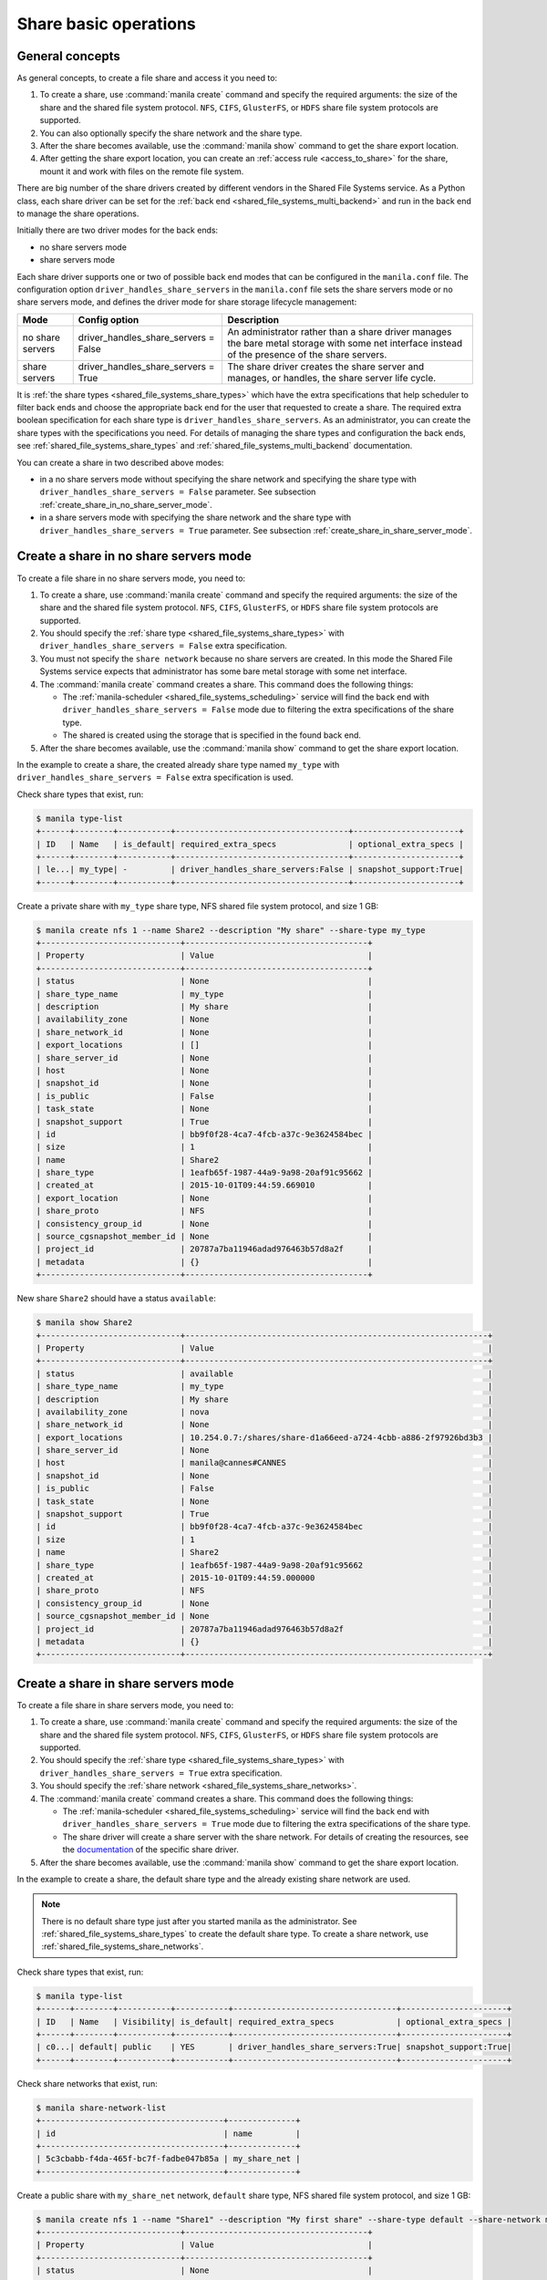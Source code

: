 .. _shared_file_systems_crud_share:

======================
Share basic operations
======================

General concepts
----------------

As general concepts, to create a file share and access it you need to:

#. To create a share, use :command:`manila create` command and
   specify the required arguments: the size of the share and the shared file
   system protocol. ``NFS``, ``CIFS``, ``GlusterFS``, or ``HDFS`` share file
   system protocols are supported.

#. You can also optionally specify the share network and the share type.

#. After the share becomes available, use the :command:`manila show` command
   to get the share export location.

#. After getting the share export location, you can create an
   :ref:`access rule <access_to_share>` for the share, mount it and work with
   files on the remote file system.

There are big number of the share drivers created by different vendors in the
Shared File Systems service. As a Python class, each share driver can be set
for the :ref:`back end <shared_file_systems_multi_backend>` and run in the back
end to manage the share operations.

Initially there are two driver modes for the back ends:

* no share servers mode
* share servers mode

Each share driver supports one or two of possible back end modes that can be
configured in the ``manila.conf`` file. The configuration option
``driver_handles_share_servers`` in the ``manila.conf`` file sets the share
servers mode or no share servers mode, and defines the driver mode for share
storage lifecycle management:

+------------------+-------------------------------------+--------------------+
| Mode             | Config option                       |  Description       |
+==================+=====================================+====================+
| no share servers | driver_handles_share_servers = False| An administrator   |
|                  |                                     | rather than a share|
|                  |                                     | driver manages the |
|                  |                                     | bare metal storage |
|                  |                                     | with some net      |
|                  |                                     | interface instead  |
|                  |                                     | of the presence of |
|                  |                                     | the share servers. |
+------------------+-------------------------------------+--------------------+
| share servers    | driver_handles_share_servers = True | The share driver   |
|                  |                                     | creates the share  |
|                  |                                     | server and manages,|
|                  |                                     | or handles, the    |
|                  |                                     | share server life  |
|                  |                                     | cycle.             |
+------------------+-------------------------------------+--------------------+

It is :ref:`the share types <shared_file_systems_share_types>` which have the
extra specifications that help scheduler to filter back ends and choose the
appropriate back end for the user that requested to create a share. The
required extra boolean specification for each share type is
``driver_handles_share_servers``. As an administrator, you can create the share
types with the specifications you need. For details of managing the share types
and configuration the back ends, see :ref:`shared_file_systems_share_types` and
:ref:`shared_file_systems_multi_backend` documentation.

You can create a share in two described above modes:

* in a no share servers mode without specifying the share network and
  specifying the share type with ``driver_handles_share_servers = False``
  parameter. See subsection :ref:`create_share_in_no_share_server_mode`.

* in a share servers mode with specifying the share network and the share
  type with ``driver_handles_share_servers = True`` parameter. See subsection
  :ref:`create_share_in_share_server_mode`.

.. _create_share_in_no_share_server_mode:

Create a share in no share servers mode
---------------------------------------

To create a file share in no share servers mode, you need to:

#. To create a share, use :command:`manila create` command and
   specify the required arguments: the size of the share and the shared file
   system protocol. ``NFS``, ``CIFS``, ``GlusterFS``, or ``HDFS`` share file
   system protocols are supported.

#. You should specify the :ref:`share type <shared_file_systems_share_types>`
   with ``driver_handles_share_servers = False`` extra specification.

#. You must not specify the ``share network`` because no share servers are
   created. In this mode the Shared File Systems service expects that
   administrator has some bare metal storage with some net interface.

#. The :command:`manila create` command creates a share. This command does the
   following things:

   * The :ref:`manila-scheduler <shared_file_systems_scheduling>` service will
     find the back end with ``driver_handles_share_servers = False`` mode due
     to filtering the extra specifications of the share type.

   * The shared is created using the storage that is specified in the found
     back end.

#. After the share becomes available, use the :command:`manila show` command
   to get the share export location.

In the example to create a share, the created already share type named
``my_type`` with ``driver_handles_share_servers = False`` extra specification
is used.

Check share types that exist, run:

.. code-block:: console

   $ manila type-list
   +------+--------+-----------+------------------------------------+----------------------+
   | ID   | Name   | is_default| required_extra_specs               | optional_extra_specs |
   +------+--------+-----------+------------------------------------+----------------------+
   | le...| my_type| -         | driver_handles_share_servers:False | snapshot_support:True|
   +------+--------+-----------+------------------------------------+----------------------+

Create a private share with ``my_type`` share type, NFS shared file system
protocol, and size 1 GB:

.. code-block:: console

   $ manila create nfs 1 --name Share2 --description "My share" --share-type my_type
   +-----------------------------+--------------------------------------+
   | Property                    | Value                                |
   +-----------------------------+--------------------------------------+
   | status                      | None                                 |
   | share_type_name             | my_type                              |
   | description                 | My share                             |
   | availability_zone           | None                                 |
   | share_network_id            | None                                 |
   | export_locations            | []                                   |
   | share_server_id             | None                                 |
   | host                        | None                                 |
   | snapshot_id                 | None                                 |
   | is_public                   | False                                |
   | task_state                  | None                                 |
   | snapshot_support            | True                                 |
   | id                          | bb9f0f28-4ca7-4fcb-a37c-9e3624584bec |
   | size                        | 1                                    |
   | name                        | Share2                               |
   | share_type                  | 1eafb65f-1987-44a9-9a98-20af91c95662 |
   | created_at                  | 2015-10-01T09:44:59.669010           |
   | export_location             | None                                 |
   | share_proto                 | NFS                                  |
   | consistency_group_id        | None                                 |
   | source_cgsnapshot_member_id | None                                 |
   | project_id                  | 20787a7ba11946adad976463b57d8a2f     |
   | metadata                    | {}                                   |
   +-----------------------------+--------------------------------------+

New share ``Share2`` should have a status ``available``:

.. code-block:: console

   $ manila show Share2
   +-----------------------------+---------------------------------------------------------------+
   | Property                    | Value                                                         |
   +-----------------------------+---------------------------------------------------------------+
   | status                      | available                                                     |
   | share_type_name             | my_type                                                       |
   | description                 | My share                                                      |
   | availability_zone           | nova                                                          |
   | share_network_id            | None                                                          |
   | export_locations            | 10.254.0.7:/shares/share-d1a66eed-a724-4cbb-a886-2f97926bd3b3 |
   | share_server_id             | None                                                          |
   | host                        | manila@cannes#CANNES                                          |
   | snapshot_id                 | None                                                          |
   | is_public                   | False                                                         |
   | task_state                  | None                                                          |
   | snapshot_support            | True                                                          |
   | id                          | bb9f0f28-4ca7-4fcb-a37c-9e3624584bec                          |
   | size                        | 1                                                             |
   | name                        | Share2                                                        |
   | share_type                  | 1eafb65f-1987-44a9-9a98-20af91c95662                          |
   | created_at                  | 2015-10-01T09:44:59.000000                                    |
   | share_proto                 | NFS                                                           |
   | consistency_group_id        | None                                                          |
   | source_cgsnapshot_member_id | None                                                          |
   | project_id                  | 20787a7ba11946adad976463b57d8a2f                              |
   | metadata                    | {}                                                            |
   +-----------------------------+---------------------------------------------------------------+

.. _create_share_in_share_server_mode:

Create a share in share servers mode
------------------------------------

To create a file share in share servers mode, you need to:

#. To create a share, use :command:`manila create` command and
   specify the required arguments: the size of the share and the shared file
   system protocol. ``NFS``, ``CIFS``, ``GlusterFS``, or ``HDFS`` share file
   system protocols are supported.

#. You should specify the :ref:`share type <shared_file_systems_share_types>`
   with ``driver_handles_share_servers = True`` extra specification.

#. You should specify the
   :ref:`share network <shared_file_systems_share_networks>`.

#. The :command:`manila create` command creates a share. This command does the
   following things:

   * The :ref:`manila-scheduler <shared_file_systems_scheduling>` service will
     find the back end with ``driver_handles_share_servers = True`` mode due to
     filtering the extra specifications of the share type.

   * The share driver will create a share server with the share network. For
     details of creating the resources, see the `documentation <http://docs.
     openstack.org/developer/manila/devref/index.html#share-backends>`_ of the
     specific share driver.

#. After the share becomes available, use the :command:`manila show` command
   to get the share export location.

In the example to create a share, the default share type and the already
existing share network are used.

.. note::

   There is no default share type just after you started manila as the
   administrator. See :ref:`shared_file_systems_share_types` to
   create the default share type. To create a share network, use
   :ref:`shared_file_systems_share_networks`.

Check share types that exist, run:

.. code-block:: console

   $ manila type-list
   +------+--------+-----------+-----------+----------------------------------+----------------------+
   | ID   | Name   | Visibility| is_default| required_extra_specs             | optional_extra_specs |
   +------+--------+-----------+-----------+----------------------------------+----------------------+
   | c0...| default| public    | YES       | driver_handles_share_servers:True| snapshot_support:True|
   +------+--------+-----------+-----------+----------------------------------+----------------------+

Check share networks that exist, run:

.. code-block:: console

   $ manila share-network-list
   +--------------------------------------+--------------+
   | id                                   | name         |
   +--------------------------------------+--------------+
   | 5c3cbabb-f4da-465f-bc7f-fadbe047b85a | my_share_net |
   +--------------------------------------+--------------+

Create a public share with ``my_share_net`` network, ``default``
share type, NFS shared file system protocol, and size 1 GB:

.. code-block:: console

   $ manila create nfs 1 --name "Share1" --description "My first share" --share-type default --share-network my_share_net --metadata aim=testing --public
   +-----------------------------+--------------------------------------+
   | Property                    | Value                                |
   +-----------------------------+--------------------------------------+
   | status                      | None                                 |
   | share_type_name             | default                              |
   | description                 | My first share                       |
   | availability_zone           | None                                 |
   | share_network_id            | None                                 |
   | export_locations            | []                                   |
   | share_server_id             | None                                 |
   | host                        | None                                 |
   | snapshot_id                 | None                                 |
   | is_public                   | True                                 |
   | task_state                  | None                                 |
   | snapshot_support            | True                                 |
   | id                          | aca648eb-8c03-4394-a5cc-755066b7eb66 |
   | size                        | 1                                    |
   | name                        | Share1                               |
   | share_type                  | c0086582-30a6-4060-b096-a42ec9d66b86 |
   | created_at                  | 2015-09-24T12:19:06.925951           |
   | export_location             | None                                 |
   | share_proto                 | NFS                                  |
   | consistency_group_id        | None                                 |
   | source_cgsnapshot_member_id | None                                 |
   | project_id                  | 20787a7ba11946adad976463b57d8a2f     |
   | metadata                    | {u'aim': u'testing'}                 |
   +-----------------------------+--------------------------------------+

The share also can be created from a share snapshot. For details, see
:ref:`shared_file_systems_snapshots`.

See the share in a share list:

.. code-block:: console

   $ manila list
   +----+-------+-----+------------+-----------+-------------------------------+----------------------+
   | ID | Name  | Size| Share Proto| Share Type| Export location               | Host                 |
   +----+-------+-----+------------+-----------+-------------------------------+----------------------+
   | a..| Share1| 1   | NFS        | c0086...  | 10.254.0.3:/shares/share-2d5..| manila@generic1#GEN..|
   +----+-------+-----+------------+-----------+-------------------------------+----------------------+

Check the share status and see the share export location. After ``creating``
status share should have status ``available``:

.. code-block:: console

   $ manila show Share1
   +-----------------------------+-------------------------------------------+
   | Property                    | Value                                     |
   +-----------------------------+-------------------------------------------+
   | status                      | available                                 |
   | share_type_name             | default                                   |
   | description                 | My first share                            |
   | availability_zone           | nova                                      |
   | share_network_id            | 5c3cbabb-f4da-465f-bc7f-fadbe047b85a      |
   | export_locations            | 10.254.0.3:/shares/share-2d5e2c0a-1f84... |
   | share_server_id             | 41b7829d-7f6b-4c96-aea5-d106c2959961      |
   | host                        | manila@generic1#GENERIC1                  |
   | snapshot_id                 | None                                      |
   | is_public                   | True                                      |
   | task_state                  | None                                      |
   | snapshot_support            | True                                      |
   | id                          | aca648eb-8c03-4394-a5cc-755066b7eb66      |
   | size                        | 1                                         |
   | name                        | Share1                                    |
   | share_type                  | c0086582-30a6-4060-b096-a42ec9d66b86      |
   | created_at                  | 2015-09-24T12:19:06.000000                |
   | share_proto                 | NFS                                       |
   | consistency_group_id        | None                                      |
   | source_cgsnapshot_member_id | None                                      |
   | project_id                  | 20787a7ba11946adad976463b57d8a2f          |
   | metadata                    | {u'aim': u'testing'}                      |
   +-----------------------------+-------------------------------------------+

``is_public`` defines the level of visibility for the share: whether other
tenants can or cannot see the share. By default, the share is private.

Update share
------------

Update the name, or description, or level of visibility for all tenants for
the share if you need:

.. code-block:: console

   $ manila update Share1 --description "My first share. Updated" --is-public False

   $ manila show Share1
   +-----------------------------+--------------------------------------------+
   | Property                    | Value                                      |
   +-----------------------------+--------------------------------------------+
   | status                      | available                                  |
   | share_type_name             | default                                    |
   | description                 | My first share. Updated                    |
   | availability_zone           | nova                                       |
   | share_network_id            | 5c3cbabb-f4da-465f-bc7f-fadbe047b85a       |
   | export_locations            | 10.254.0.3:/shares/share-2d5e2c0a-1f84-... |
   | share_server_id             | 41b7829d-7f6b-4c96-aea5-d106c2959961       |
   | host                        | manila@generic1#GENERIC1                   |
   | snapshot_id                 | None                                       |
   | is_public                   | False                                      |
   | task_state                  | None                                       |
   | snapshot_support            | True                                       |
   | id                          | aca648eb-8c03-4394-a5cc-755066b7eb66       |
   | size                        | 1                                          |
   | name                        | Share1                                     |
   | share_type                  | c0086582-30a6-4060-b096-a42ec9d66b86       |
   | created_at                  | 2015-09-24T12:19:06.000000                 |
   | share_proto                 | NFS                                        |
   | consistency_group_id        | None                                       |
   | source_cgsnapshot_member_id | None                                       |
   | project_id                  | 20787a7ba11946adad976463b57d8a2f           |
   | metadata                    | {u'aim': u'testing'}                       |
   +-----------------------------+--------------------------------------------+

A share can have one of these status values:

+-----------------------------------+-----------------------------------------+
| Status                            | Description                             |
+===================================+=========================================+
| creating                          | The share is being created.             |
+-----------------------------------+-----------------------------------------+
| deleting                          | The share is being deleted.             |
+-----------------------------------+-----------------------------------------+
| error                             | An error occurred during share creation.|
+-----------------------------------+-----------------------------------------+
| error_deleting                    | An error occurred during share deletion.|
+-----------------------------------+-----------------------------------------+
| available                         | The share is ready to use.              |
+-----------------------------------+-----------------------------------------+
| manage_starting                   | Share manage started.                   |
+-----------------------------------+-----------------------------------------+
| manage_error                      | Share manage failed.                    |
+-----------------------------------+-----------------------------------------+
| unmanage_starting                 | Share unmanage started.                 |
+-----------------------------------+-----------------------------------------+
| unmanage_error                    | Share cannot be unmanaged.              |
+-----------------------------------+-----------------------------------------+
| unmanaged                         | Share was unmanaged.                    |
+-----------------------------------+-----------------------------------------+
| extending                         | The extend, or increase, share size     |
|                                   | request was issued successfully.        |
+-----------------------------------+-----------------------------------------+
| extending_error                   | Extend share failed.                    |
+-----------------------------------+-----------------------------------------+
| shrinking                         | Share is being shrunk.                  |
+-----------------------------------+-----------------------------------------+
| shrinking_error                   | Failed to update quota on share         |
|                                   | shrinking.                              |
+-----------------------------------+-----------------------------------------+
| shrinking_possible_data_loss_error| Shrink share failed due to possible data|
|                                   | loss.                                   |
+-----------------------------------+-----------------------------------------+

.. _share_metadata:

Share metadata
--------------

If you want to set the metadata key-value pairs on the share, run:

.. code-block:: console

   $ manila metadata Share1 set project=my_abc deadline=01/20/16

Get all metadata key-value pairs of the share:

.. code-block:: console

   $ manila metadata-show Share1
   +----------+----------+
   | Property | Value    |
   +----------+----------+
   | aim      | testing  |
   | project  | my_abc   |
   | deadline | 01/20/16 |
   +----------+----------+

You can update the metadata:

.. code-block:: console

   $ manila metadata-update-all Share1 deadline=01/30/16
   +----------+----------+
   | Property | Value    |
   +----------+----------+
   | deadline | 01/30/16 |
   +----------+----------+

You also can unset the metadata using
**manila metadata <share_name> unset <metadata_key(s)>**.

Reset share state
-----------------

As administrator, you can reset the state of a share.

Use **manila reset-state [--state <state>] <share>** command to reset share
state, where ``state`` indicates which state to assign the share. Options
include ``available``, ``error``, ``creating``, ``deleting``,
``error_deleting`` states.

.. code-block:: console

   $ manila reset-state Share2 --state deleting

   $ manila show Share2
   +-----------------------------+-------------------------------------------+
   | Property                    | Value                                     |
   +-----------------------------+-------------------------------------------+
   | status                      | deleting                                  |
   | share_type_name             | default                                   |
   | description                 | Share from a snapshot.                    |
   | availability_zone           | nova                                      |
   | share_network_id            | 5c3cbabb-f4da-465f-bc7f-fadbe047b85a      |
   | export_locations            | []                                        |
   | share_server_id             | 41b7829d-7f6b-4c96-aea5-d106c2959961      |
   | host                        | manila@generic1#GENERIC1                  |
   | snapshot_id                 | 962e8126-35c3-47bb-8c00-f0ee37f42ddd      |
   | is_public                   | False                                     |
   | task_state                  | None                                      |
   | snapshot_support            | True                                      |
   | id                          | b6b0617c-ea51-4450-848e-e7cff69238c7      |
   | size                        | 1                                         |
   | name                        | Share2                                    |
   | share_type                  | c0086582-30a6-4060-b096-a42ec9d66b86      |
   | created_at                  | 2015-09-25T06:25:50.000000                |
   | export_location             | 10.254.0.3:/shares/share-1dc2a471-3d47-...|
   | share_proto                 | NFS                                       |
   | consistency_group_id        | None                                      |
   | source_cgsnapshot_member_id | None                                      |
   | project_id                  | 20787a7ba11946adad976463b57d8a2f          |
   | metadata                    | {u'source': u'snapshot'}                  |
   +-----------------------------+-------------------------------------------+

Delete and force-delete share
-----------------------------

You also can force-delete a share.
The shares cannot be deleted in transitional states. The transitional
states are ``creating``, ``deleting``, ``managing``, ``unmanaging``,
``extending``, and ``shrinking`` statuses for the shares. Force-deletion
deletes an object in any state. Use the ``policy.json`` file to grant
permissions for this action to other roles.

.. tip::

   The configuration file ``policy.json`` may be used from different places.
   The path ``/etc/manila/policy.json`` is one of expected paths by default.

Use **manila delete <share_name_or_ID>** command to delete a specified share:

.. code-block:: console

   $ manila delete Share2

.. note::

   If you specified :ref:`the consistency group <shared_file_systems_cgroups>`
   while creating a share, you should provide the :option:`--consistency-group`
   parameter to delete the share:

.. code-block:: console

   $ manila delete ba52454e-2ea3-47fa-a683-3176a01295e6 --consistency-group ffee08d9-c86c-45e5-861e-175c731daca2


If you try to delete the share in one of the transitional
state using soft-deletion you'll get an error:

.. code-block:: console

   $ manila delete b6b0617c-ea51-4450-848e-e7cff69238c7
   Delete for share b6b0617c-ea51-4450-848e-e7cff69238c7 failed: Invalid share: Share status must be one of ('available', 'error', 'inactive'). (HTTP 403) (Request-ID: req-9a77b9a0-17d2-4d97-8a7a-b7e23c27f1fe)
   ERROR: Unable to delete any of the specified shares.

A share cannot be deleted in a transitional status, that it why an error from
``python-manilaclient`` appeared.

Print the list of all shares for all tenants:

.. code-block:: console

   $ manila list --all-tenants
   +------+-------+-----+------------+-------+-----------+-----------------------------+-------------+
   | ID   | Name  | Size| Share Proto| Status| Share Type| Export location             | Host        |
   +------+-------+-----+------------+-------+-----------+-----------------------------+-------------+
   | aca..| Share1| 1   | NFS        | avai..| c008658...| 10.254.0.3:/shares/share-...| manila@gen..|
   | b6b..| Share2| 1   | NFS        | dele..| c008658...| 10.254.0.3:/shares/share-...| manila@gen..|
   +------+-------+-----+------------+-------+-----------+-----------------------------+-------------+

Force-delete Share2 and check that it is absent in the list of shares,
run:

.. code-block:: console

   $ manila force-delete b6b0617c-ea51-4450-848e-e7cff69238c7

   $ manila list
   +------+-------+-----+------------+-------+-----------+-----------------------------+-------------+
   | ID   | Name  | Size| Share Proto| Status| Share Type| Export location             | Host        |
   +------+-------+-----+------------+-------+-----------+-----------------------------+-------------+
   | aca..| Share1| 1   | NFS        | avai..| c008658...| 10.254.0.3:/shares/share-...| manila@gen..|
   +------+-------+-----+------------+-------+-----------+-----------------------------+-------------+

.. _access_to_share:

Manage access to share
----------------------

The Shared File Systems service allows to grant or deny access to a specified
share, and list the permissions for a specified share.

To grant or deny access to a share, specify one of these supported share
access levels:

- **rw**. Read and write (RW) access. This is the default value.

- **ro**. Read-only (RO) access.

You must also specify one of these supported authentication methods:

- **ip**. Authenticates an instance through its IP address. A valid
  format is ``XX.XX.XX.XX`` or ``XX.XX.XX.XX/XX``. For example ``0.0.0.0/0``.

- **cert**. Authenticates an instance through a TLS certificate. Specify the
  TLS identity as the IDENTKEY. A valid value is any string up to 64 characters
  long in the common name (CN) of the certificate. The meaning of a string
  depends on its interpretation.

- **user**. Authenticates by a specified user or group name. A valid value is
  an alphanumeric string that can contain some special characters and is from
  4 to 32 characters long.

Try to mount NFS share with export path
``10.254.0.5:/shares/share-5789ddcf-35c9-4b64-a28a-7f6a4a574b6a`` on the
node with IP address ``10.254.0.4``:

.. code-block:: console

   $ sudo mount -v -t nfs 10.254.0.5:/shares/share-5789ddcf-35c9-4b64-a28a-7f6a4a574b6a /mnt/
   mount.nfs: timeout set for Tue Oct  6 10:37:23 2015
   mount.nfs: trying text-based options 'vers=4,addr=10.254.0.5,clientaddr=10.254.0.4'
   mount.nfs: mount(2): Permission denied
   mount.nfs: access denied by server while mounting 10.254.0.5:/shares/share-5789ddcf-35c9-4b64-a28a-7f6a4a574b6a

An error message "Permission denied" appeared, so you are not allowed to mount
a share without an access rule. Allow access to the share with ``ip`` access
type and ``10.254.0.4`` IP address:

.. code-block:: console

   $ manila access-allow Share2 ip 10.254.0.4 --access-level rw
   +--------------+--------------------------------------+
   | Property     | Value                                |
   +--------------+--------------------------------------+
   | share_id     | 7bcd888b-681b-4836-ac9c-c3add4e62537 |
   | access_type  | ip                                   |
   | access_to    | 10.254.0.4                           |
   | access_level | rw                                   |
   | state        | new                                  |
   | id           | de715226-da00-4cfc-b1ab-c11f3393745e |
   +--------------+--------------------------------------+

Try to mount a share again. This time it is mounted successfully:

.. code-block:: console

   $ sudo mount -v -t nfs 10.254.0.5:/shares/share-5789ddcf-35c9-4b64-a28a-7f6a4a574b6a /mnt/

Since it is allowed node on 10.254.0.4 read and write access, try to create
a file on a mounted share:

.. code-block:: console

   $ cd /mnt
   $ ls
   lost+found
   $ touch my_file.txt

Connect via SSH to the 10.254.0.5 node and check new file `my_file.txt`
in the ``/shares/share-5789ddcf-35c9-4b64-a28a-7f6a4a574b6a`` directory:

.. code-block:: console

   $ ssh manila@10.254.0.5
   $ cd /shares
   $ ls
   share-5789ddcf-35c9-4b64-a28a-7f6a4a574b6a
   $ cd share-5789ddcf-35c9-4b64-a28a-7f6a4a574b6a
   $ ls
   lost+found  my_file.txt

You have successfully created a file from instance that was given access by
its IP address.

Allow access to the share with ``user`` access type:

.. code-block:: console

   $ manila access-allow Share2 user demo --access-level rw
   +--------------+--------------------------------------+
   | Property     | Value                                |
   +--------------+--------------------------------------+
   | share_id     | 7bcd888b-681b-4836-ac9c-c3add4e62537 |
   | access_type  | user                                 |
   | access_to    | demo                                 |
   | access_level | rw                                   |
   | state        | new                                  |
   | id           | 4f391c6b-fb4f-47f5-8b4b-88c5ec9d568a |
   +--------------+--------------------------------------+

.. note::

   Different share features are supported by different share drivers.
   For the example, the Generic driver with the Block Storage service as a
   back-end doesn't support ``user`` and ``cert`` authentications methods. For
   details of supporting of features by different drivers, see `Manila share
   features support mapping <http://docs.openstack.org/developer/manila/devref
   /share_back_ends_feature_support_mapping.html>`_.

To verify that the access rules (ACL) were configured correctly for a share,
you list permissions for a share:

.. code-block:: console

   $ manila access-list Share2
   +--------------------------------------+-------------+------------+--------------+--------+
   | id                                   | access type | access to  | access level | state  |
   +--------------------------------------+-------------+------------+--------------+--------+
   | 4f391c6b-fb4f-47f5-8b4b-88c5ec9d568a | user        | demo       | rw           | error  |
   | de715226-da00-4cfc-b1ab-c11f3393745e | ip          | 10.254.0.4 | rw           | active |
   +--------------------------------------+-------------+------------+--------------+--------+

Deny access to the share and check that deleted access rule is absent in the
access rule list:

.. code-block:: console

   $ manila access-deny Share2 de715226-da00-4cfc-b1ab-c11f3393745e

   $ manila access-list Share2
   +--------------------------------------+-------------+-----------+--------------+-------+
   | id                                   | access type | access to | access level | state |
   +--------------------------------------+-------------+-----------+--------------+-------+
   | 4f391c6b-fb4f-47f5-8b4b-88c5ec9d568a | user        | demo      | rw           | error |
   +--------------------------------------+-------------+-----------+--------------+-------+
